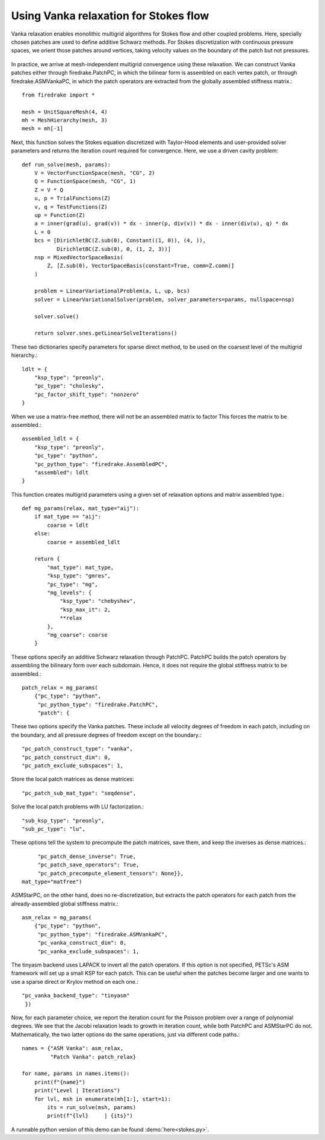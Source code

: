 Using Vanka relaxation for Stokes flow
======================================

Vanka relaxation enables monolithic multigrid algorithms for Stokes flow and
other coupled problems.  Here, specially chosen patches are used to define
additive Schwarz methods.  For Stokes discretization with continuous pressure
spaces, we orient those patches around vertices, taking velocity values on the boundary
of the patch but not pressures.

.. figure:: vanka.png
   :align: center

In practice, we arrive at mesh-independent multigrid convergence using these relaxation.
We can construct Vanka patches either through firedrake.PatchPC, in which the bilinear form
is assembled on each vertex patch, or through firedrake.ASMVankaPC, in which the patch
operators are extracted from the globally assembled stiffness matrix.::

  from firedrake import *

  mesh = UnitSquareMesh(4, 4)
  mh = MeshHierarchy(mesh, 3)
  mesh = mh[-1]

Next, this function solves the Stokes equation discretized with Taylor-Hood
elements and user-provided solver parameters and returns the iteration count
required for convergence.  Here, we use a driven cavity problem::


  def run_solve(mesh, params):
      V = VectorFunctionSpace(mesh, "CG", 2)
      Q = FunctionSpace(mesh, "CG", 1)
      Z = V * Q
      u, p = TrialFunctions(Z)
      v, q = TestFunctions(Z)
      up = Function(Z)
      a = inner(grad(u), grad(v)) * dx - inner(p, div(v)) * dx - inner(div(u), q) * dx
      L = 0
      bcs = [DirichletBC(Z.sub(0), Constant((1, 0)), (4, )),
             DirichletBC(Z.sub(0), 0, (1, 2, 3))]
      nsp = MixedVectorSpaceBasis(
          Z, [Z.sub(0), VectorSpaceBasis(constant=True, comm=Z.comm)]
      )

      problem = LinearVariationalProblem(a, L, up, bcs)
      solver = LinearVariationalSolver(problem, solver_parameters=params, nullspace=nsp)

      solver.solve()

      return solver.snes.getLinearSolveIterations()


These two dictionaries specify parameters for sparse direct method, to be used
on the coarsest level of the multigrid hierarchy.::

  ldlt = {
      "ksp_type": "preonly",
      "pc_type": "cholesky",
      "pc_factor_shift_type": "nonzero"
  }

When we use a matrix-free method, there will not be an assembled matrix to factor
This forces the matrix to be assembled.::

  assembled_ldlt = {
      "ksp_type": "preonly",
      "pc_type": "python",
      "pc_python_type": "firedrake.AssembledPC",
      "assembled": ldlt
  }

This function creates multigrid parameters using a given set of
relaxation options and matrix assembled type.::

  def mg_params(relax, mat_type="aij"):
      if mat_type == "aij":
          coarse = ldlt
      else:
          coarse = assembled_ldlt

      return {
          "mat_type": mat_type,
          "ksp_type": "gmres",
          "pc_type": "mg",
          "mg_levels": {
              "ksp_type": "chebyshev",
              "ksp_max_it": 2,
              **relax
          },
          "mg_coarse": coarse
      }


These options specify an additive Schwarz relaxation through PatchPC.
PatchPC builds the patch operators by assembling the bilineary form over
each subdomain.  Hence, it does not require the global stiffness
matrix to be assembled.::

  patch_relax = mg_params(
      {"pc_type": "python",
       "pc_python_type": "firedrake.PatchPC",
       "patch": {

These two options specify the Vanka patches.  These include all velocity degrees
of freedom in each patch, including on the boundary, and all pressure degrees of
freedom except on the boundary.::

           "pc_patch_construct_type": "vanka",
           "pc_patch_construct_dim": 0,
           "pc_patch_exclude_subspaces": 1,

Store the local patch matrices as dense matrices::

           "pc_patch_sub_mat_type": "seqdense",

Solve the local patch problems with LU factorization.::

           "sub_ksp_type": "preonly",
           "sub_pc_type": "lu",

These options tell the system to precompute the patch matrices, save them,
and keep the inverses as dense matrices.::

           "pc_patch_dense_inverse": True,
           "pc_patch_save_operators": True,
           "pc_patch_precompute_element_tensors": None}},
      mat_type="matfree")

ASMStarPC, on the other hand, does no re-discretization, but extracts the
patch operators for each patch from the already-assembled global stiffness matrix.::

  asm_relax = mg_params(
      {"pc_type": "python",
       "pc_python_type": "firedrake.ASMVankaPC",
       "pc_vanka_construct_dim": 0,
       "pc_vanka_exclude_subspaces": 1,

The tinyasm backend uses LAPACK to invert all the patch operators.  If this option
is not specified, PETSc's ASM framework will set up a small KSP for each patch.
This can be useful when the patches become larger and one wants to use a sparse
direct or Krylov method on each one.::

      "pc_vanka_backend_type": "tinyasm"
       })

Now, for each parameter choice, we report the iteration count for the Poisson problem
over a range of polynomial degrees.  We see that the Jacobi relaxation leads to growth
in iteration count, while both PatchPC and ASMStarPC do not.  Mathematically, the two
latter options do the same operations, just via different code paths.::

  names = {"ASM Vanka": asm_relax,
           "Patch Vanka": patch_relax}

  for name, params in names.items():
      print(f"{name}")
      print("Level | Iterations")
      for lvl, msh in enumerate(mh[1:], start=1):
          its = run_solve(msh, params)
          print(f"{lvl}     | {its}")

A runnable python version of this demo can be found :demo:`here<stokes.py>`.
